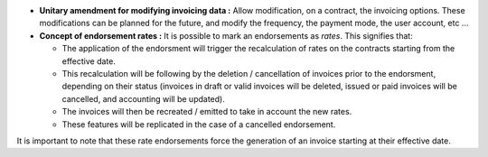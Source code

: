 - **Unitary amendment for modifying invoicing data :** Allow modification, on a
  contract, the invoicing options. These modifications can be planned for the 
  future, and modify the frequency, the payment mode, the user account, etc ...

- **Concept of endorsement rates :** It is possible to mark an endorsements as
  *rates*. This signifies that:

  - The application of the endorsment will trigger the recalculation of
    rates on the contracts starting from the effective date.

  - This recalculation will be following by the deletion / cancellation of
    invoices prior to the endorsment, depending on their status (invoices in
    draft or valid invoices will be deleted, issued or paid invoices will
    be cancelled, and accounting will be updated).

  - The invoices will then be recreated / emitted to take in account the new
    rates.

  - These features will be replicated in the case of a cancelled
    endorsement.

It is important to note that these rate endorsements force the generation of an
invoice starting at their effective date.
